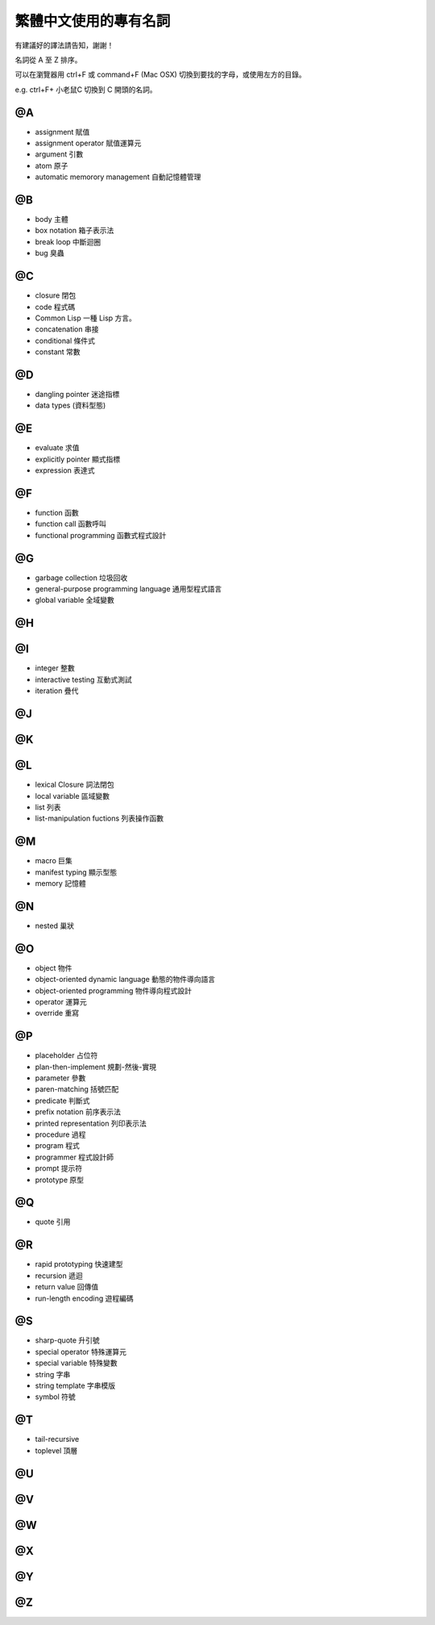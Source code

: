 
繁體中文使用的專有名詞
************************

有建議好的譯法請告知，謝謝！

名詞從 A 至 Z 排序。

可以在瀏覽器用 ctrl+F 或 command+F (Mac OSX) 切換到要找的字母，或使用左方的目錄。 

e.g. ctrl+F+ 小老鼠C 切換到 C 開頭的名詞。

@A
====

* assignment 賦值
* assignment operator 賦值運算元
* argument 引數
* atom 原子
* automatic memorory management 自動記憶體管理

@B
====

* body 主體
* box notation 箱子表示法
* break loop 中斷迴圈
* bug 臭蟲

@C
====

* closure 閉包
* code 程式碼
* Common Lisp 一種 Lisp 方言。
* concatenation 串接
* conditional 條件式
* constant 常數

@D
====

* dangling pointer 迷途指標
* data types (資料型態)

@E
====

* evaluate 求值
* explicitly pointer 顯式指標
* expression 表達式


@F
====

* function 函數
* function call 函數呼叫
* functional programming 函數式程式設計

@G
====

* garbage collection 垃圾回收
* general-purpose programming language 通用型程式語言
* global variable 全域變數

@H
====

@I
====

* integer 整數
* interactive testing 互動式測試
* iteration 疊代


@J
====

@K
====

@L
====

* lexical Closure 詞法閉包
* local variable 區域變數
* list 列表
* list-manipulation fuctions 列表操作函數

@M
====

* macro 巨集
* manifest typing 顯示型態
* memory 記憶體

@N
====

* nested 巢狀

@O
====

* object 物件
* object-oriented dynamic language 動態的物件導向語言
* object-oriented programming 物件導向程式設計
* operator 運算元
* override 重寫

@P
====

* placeholder 占位符
* plan-then-implement 規劃-然後-實現
* parameter 參數
* paren-matching 括號匹配
* predicate 判斷式
* prefix notation 前序表示法
* printed representation 列印表示法
* procedure 過程
* program 程式
* programmer 程式設計師
* prompt 提示符
* prototype 原型

@Q
====

* quote 引用

@R
====

* rapid prototyping 快速建型
* recursion 遞迴
* return value 回傳值
* run-length encoding 遊程編碼

@S
====

* sharp-quote 升引號
* special operator 特殊運算元
* special variable 特殊變數
* string 字串
* string template 字串模版
* symbol 符號

@T
====

* tail-recursive
* toplevel 頂層

@U
====

@V
====

@W
====

@X
====

@Y
====

@Z
====




